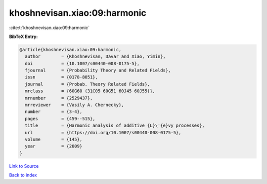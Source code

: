 khoshnevisan.xiao:09:harmonic
=============================

:cite:t:`khoshnevisan.xiao:09:harmonic`

**BibTeX Entry:**

.. code-block:: bibtex

   @article{khoshnevisan.xiao:09:harmonic,
     author        = {Khoshnevisan, Davar and Xiao, Yimin},
     doi           = {10.1007/s00440-008-0175-5},
     fjournal      = {Probability Theory and Related Fields},
     issn          = {0178-8051},
     journal       = {Probab. Theory Related Fields},
     mrclass       = {60G60 (31C05 60G51 60J45 60J55)},
     mrnumber      = {2529437},
     mrreviewer    = {Vasily A. Chernecky},
     number        = {3-4},
     pages         = {459--515},
     title         = {Harmonic analysis of additive {L}\'{e}vy processes},
     url           = {https://doi.org/10.1007/s00440-008-0175-5},
     volume        = {145},
     year          = {2009}
   }

`Link to Source <https://doi.org/10.1007/s00440-008-0175-5},>`_


`Back to index <../By-Cite-Keys.html>`_
